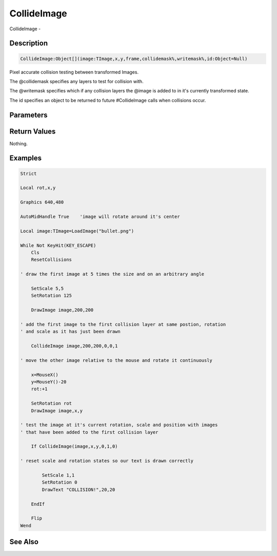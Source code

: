 .. _func_graphics_max2d_collideimage:

============
CollideImage
============

CollideImage - 

Description
===========

.. code-block:: blitzmax

    CollideImage:Object[](image:TImage,x,y,frame,collidemask%,writemask%,id:Object=Null)

Pixel accurate collision testing between transformed Images.

The @collidemask specifies any layers to test for collision with.

The @writemask specifies which if any collision layers the @image is added to in it's currently transformed state.

The id specifies an object to be returned to future #CollideImage calls when collisions occur.

Parameters
==========

Return Values
=============

Nothing.

Examples
========

.. code-block:: blitzmax

    Strict
    
    Local rot,x,y
    
    Graphics 640,480
    
    AutoMidHandle True    'image will rotate around it's center
    
    Local image:TImage=LoadImage("bullet.png")
    
    While Not KeyHit(KEY_ESCAPE)
        Cls
        ResetCollisions
    
    ' draw the first image at 5 times the size and on an arbitrary angle
        
        SetScale 5,5
        SetRotation 125
    
        DrawImage image,200,200
    
    ' add the first image to the first collision layer at same postion, rotation 
    ' and scale as it has just been drawn
    
        CollideImage image,200,200,0,0,1
    
    ' move the other image relative to the mouse and rotate it continuously
    
        x=MouseX()
        y=MouseY()-20
        rot:+1
    
        SetRotation rot
        DrawImage image,x,y
    
    ' test the image at it's current rotation, scale and position with images
    ' that have been added to the first collision layer
    
        If CollideImage(image,x,y,0,1,0)
    
    ' reset scale and rotation states so our text is drawn correctly        
    
            SetScale 1,1
            SetRotation 0
            DrawText "COLLISION!",20,20
    
        EndIf
    
        Flip
    Wend

See Also
========



